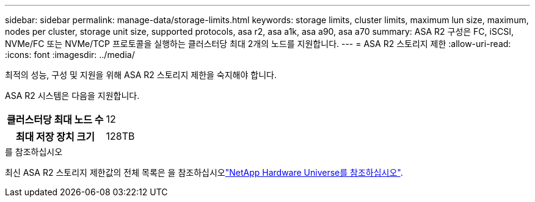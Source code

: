 ---
sidebar: sidebar 
permalink: manage-data/storage-limits.html 
keywords: storage limits, cluster limits, maximum lun size, maximum, nodes per cluster, storage unit size, supported protocols, asa r2, asa a1k, asa a90, asa a70 
summary: ASA R2 구성은 FC, iSCSI, NVMe/FC 또는 NVMe/TCP 프로토콜을 실행하는 클러스터당 최대 2개의 노드를 지원합니다. 
---
= ASA R2 스토리지 제한
:allow-uri-read: 
:icons: font
:imagesdir: ../media/


[role="lead"]
최적의 성능, 구성 및 지원을 위해 ASA R2 스토리지 제한을 숙지해야 합니다.

ASA R2 시스템은 다음을 지원합니다.

[cols="1h, 1"]
|===


| 클러스터당 최대 노드 수 | 12 


| 최대 저장 장치 크기 | 128TB 
|===
.를 참조하십시오
최신 ASA R2 스토리지 제한값의 전체 목록은 을 참조하십시오link:https://hwu.netapp.com/["NetApp Hardware Universe를 참조하십시오"^].
